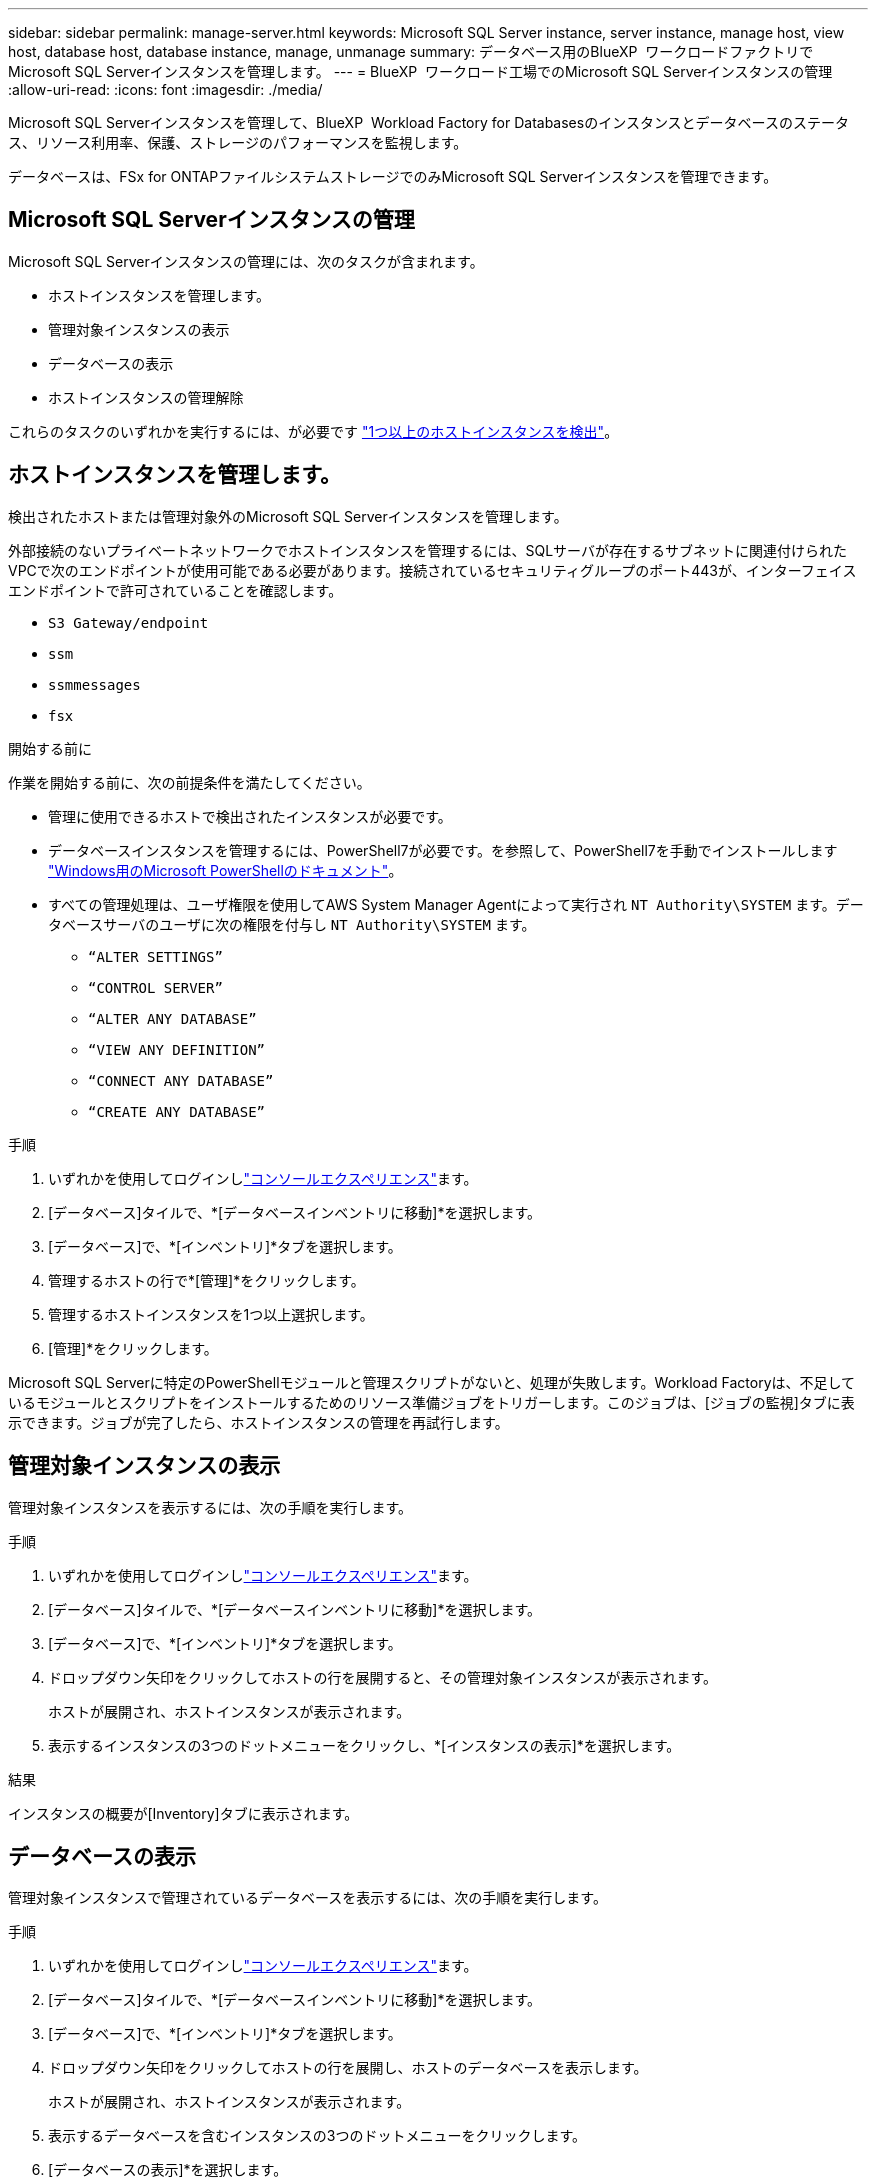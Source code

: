 ---
sidebar: sidebar 
permalink: manage-server.html 
keywords: Microsoft SQL Server instance, server instance, manage host, view host, database host, database instance, manage, unmanage 
summary: データベース用のBlueXP  ワークロードファクトリでMicrosoft SQL Serverインスタンスを管理します。 
---
= BlueXP  ワークロード工場でのMicrosoft SQL Serverインスタンスの管理
:allow-uri-read: 
:icons: font
:imagesdir: ./media/


[role="lead"]
Microsoft SQL Serverインスタンスを管理して、BlueXP  Workload Factory for Databasesのインスタンスとデータベースのステータス、リソース利用率、保護、ストレージのパフォーマンスを監視します。

データベースは、FSx for ONTAPファイルシステムストレージでのみMicrosoft SQL Serverインスタンスを管理できます。



== Microsoft SQL Serverインスタンスの管理

Microsoft SQL Serverインスタンスの管理には、次のタスクが含まれます。

* ホストインスタンスを管理します。
* 管理対象インスタンスの表示
* データベースの表示
* ホストインスタンスの管理解除


これらのタスクのいずれかを実行するには、が必要です link:detect-host.html["1つ以上のホストインスタンスを検出"^]。



== ホストインスタンスを管理します。

検出されたホストまたは管理対象外のMicrosoft SQL Serverインスタンスを管理します。

外部接続のないプライベートネットワークでホストインスタンスを管理するには、SQLサーバが存在するサブネットに関連付けられたVPCで次のエンドポイントが使用可能である必要があります。接続されているセキュリティグループのポート443が、インターフェイスエンドポイントで許可されていることを確認します。

* `S3 Gateway/endpoint`
* `ssm`
* `ssmmessages`
* `fsx`


.開始する前に
作業を開始する前に、次の前提条件を満たしてください。

* 管理に使用できるホストで検出されたインスタンスが必要です。
* データベースインスタンスを管理するには、PowerShell7が必要です。を参照して、PowerShell7を手動でインストールします link:https://learn.microsoft.com/en-us/powershell/scripting/developer/module/installing-a-powershell-module?view=powershell-7.4["Windows用のMicrosoft PowerShellのドキュメント"^]。
* すべての管理処理は、ユーザ権限を使用してAWS System Manager Agentによって実行され `NT Authority\SYSTEM` ます。データベースサーバのユーザに次の権限を付与し `NT Authority\SYSTEM` ます。
+
** `“ALTER SETTINGS”`
** `“CONTROL SERVER”`
** `“ALTER ANY DATABASE”`
** `“VIEW ANY DEFINITION”`
** `“CONNECT ANY DATABASE”`
** `“CREATE ANY DATABASE”`




.手順
. いずれかを使用してログインしlink:https://docs.netapp.com/us-en/workload-setup-admin/console-experiences.html["コンソールエクスペリエンス"^]ます。
. [データベース]タイルで、*[データベースインベントリに移動]*を選択します。
. [データベース]で、*[インベントリ]*タブを選択します。
. 管理するホストの行で*[管理]*をクリックします。
. 管理するホストインスタンスを1つ以上選択します。
. [管理]*をクリックします。


Microsoft SQL Serverに特定のPowerShellモジュールと管理スクリプトがないと、処理が失敗します。Workload Factoryは、不足しているモジュールとスクリプトをインストールするためのリソース準備ジョブをトリガーします。このジョブは、[ジョブの監視]タブに表示できます。ジョブが完了したら、ホストインスタンスの管理を再試行します。



== 管理対象インスタンスの表示

管理対象インスタンスを表示するには、次の手順を実行します。

.手順
. いずれかを使用してログインしlink:https://docs.netapp.com/us-en/workload-setup-admin/console-experiences.html["コンソールエクスペリエンス"^]ます。
. [データベース]タイルで、*[データベースインベントリに移動]*を選択します。
. [データベース]で、*[インベントリ]*タブを選択します。
. ドロップダウン矢印をクリックしてホストの行を展開すると、その管理対象インスタンスが表示されます。
+
ホストが展開され、ホストインスタンスが表示されます。

. 表示するインスタンスの3つのドットメニューをクリックし、*[インスタンスの表示]*を選択します。


.結果
インスタンスの概要が[Inventory]タブに表示されます。



== データベースの表示

管理対象インスタンスで管理されているデータベースを表示するには、次の手順を実行します。

.手順
. いずれかを使用してログインしlink:https://docs.netapp.com/us-en/workload-setup-admin/console-experiences.html["コンソールエクスペリエンス"^]ます。
. [データベース]タイルで、*[データベースインベントリに移動]*を選択します。
. [データベース]で、*[インベントリ]*タブを選択します。
. ドロップダウン矢印をクリックしてホストの行を展開し、ホストのデータベースを表示します。
+
ホストが展開され、ホストインスタンスが表示されます。

. 表示するデータベースを含むインスタンスの3つのドットメニューをクリックします。
. [データベースの表示]*を選択します。


.結果
インスタンス内のデータベースのリストが[Inventory]タブに表示されます。



== ホストインスタンスの管理解除

次の手順に従って、ホストインスタンスの管理を解除します。

.手順
. いずれかを使用してログインしlink:https://docs.netapp.com/us-en/workload-setup-admin/console-experiences.html["コンソールエクスペリエンス"^]ます。
. [データベース]タイルで、*[データベースインベントリに移動]*を選択します。
. [データベース]で、*[インベントリ]*タブを選択します。
. ドロップダウン矢印をクリックして、管理を解除するホストインスタンスの行を展開します。
+
ホストが展開され、ホストインスタンスが表示されます。

. 管理を解除するインスタンスの3つのドットメニューをクリックします。
. [Unmanage]*を選択します。


.結果
ホストインスタンスが管理対象外になりました。
